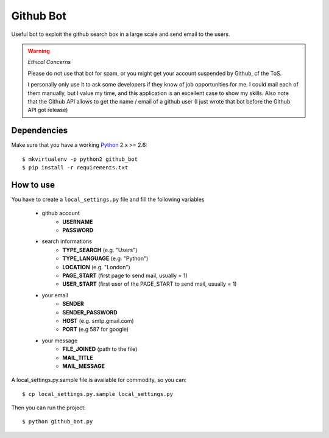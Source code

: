 Github Bot
----------

Useful bot to exploit the github search box in a large scale and send email to
the users.


.. warning:: *Ethical Concerns*

    Please do not use that bot for spam, or you might get your account suspended
    by Github, cf the ToS.

    I personally only use it to ask some developers if they know of
    job opportunities for me. I could mail each of them manually, but I value my
    time, and this application is an excellent case to show my skills.
    Also note that the Github API allows to get the name / email of a github
    user (I just wrote that bot before the Github API got release)


Dependencies
+++++++++++++

Make sure that you have a working Python_ 2.x >= 2.6::

    $ mkvirtualenv -p python2 github_bot
    $ pip install -r requirements.txt


How to use
+++++++++++

You have to create a ``local_settings.py`` file and fill the following variables

 - github account
    * **USERNAME**
    * **PASSWORD**
 - search informations
    * **TYPE_SEARCH** (e.g. "Users")
    * **TYPE_LANGUAGE** (e.g. "Python")
    * **LOCATION** (e.g. "London")
    * **PAGE_START** (first page to send mail, usually = 1)
    * **USER_START** (first user of the PAGE_START to send mail, usually = 1)
 - your email
    * **SENDER**
    * **SENDER_PASSWORD**
    * **HOST** (e.g. smtp.gmail.com)
    * **PORT** (e.g 587 for google)
 - your message
    * **FILE_JOINED** (path to the file)
    * **MAIL_TITLE**
    * **MAIL_MESSAGE**

A local_settings.py.sample file is available for commodity, so you can::

    $ cp local_settings.py.sample local_settings.py


Then you can run the project::

    $ python github_bot.py


.. _Python: http://python.org
